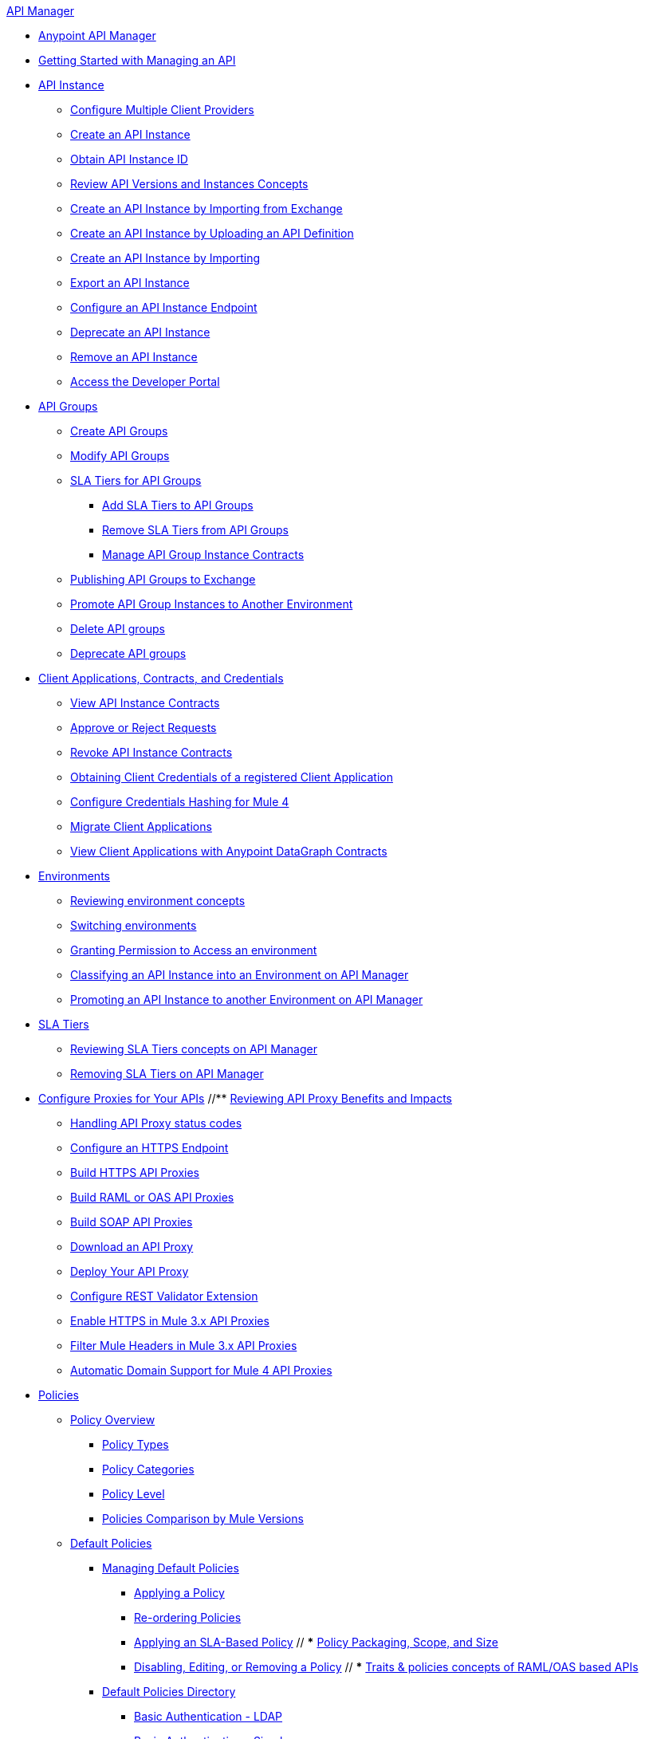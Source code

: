 .xref:index.adoc[API Manager]
* xref:latest-overview-concept.adoc[Anypoint API Manager]
* xref:getting-started-proxy.adoc[Getting Started with Managing an API]
* xref:api-instance-landing-page.adoc[API Instance]
 ** xref:configure-multiple-credential-providers.adoc[Configure Multiple Client Providers]
 ** xref:create-instance-task.adoc[Create an API Instance]
 ** xref:find-api-id-task.adoc[Obtain API Instance ID]
 ** xref:manage-versions-instances-concept.adoc[Review API Versions and Instances Concepts]
 ** xref:manage-exchange-api-task.adoc[Create an API Instance by Importing from Exchange]
 ** xref:create-new-api-task.adoc[Create an API Instance by Uploading an API Definition]
 ** xref:import-api-task.adoc[Create an API Instance by Importing]
 ** xref:export-api-latest-task.adoc[Export an API Instance]
 ** xref:configure-api-task.adoc[Configure an API Instance Endpoint]
 ** xref:deprecate-api-latest-task.adoc[Deprecate an API Instance]
 ** xref:delete-api-task.adoc[Remove an API Instance]
 ** xref:access-developer-portal-task.adoc[Access the Developer Portal]
* xref:api-groups-landing-page.adoc[API Groups]
 ** xref:api-groups-creating-groups.adoc[Create API Groups]
 ** xref:api-groups-modifying-groups.adoc[Modify API Groups]
 ** xref:api-groups-sla-tiers.adoc[SLA Tiers for API Groups]
 *** xref:api-groups-add-sla-tiers.adoc[Add SLA Tiers to API Groups]
 *** xref:api-groups-remove-sla-tier.adoc[Remove SLA Tiers from API Groups]
 *** xref:api-groups-manage-api-group-instance-contracts.adoc[Manage API Group Instance Contracts]
 ** xref:api-groups-publishing-to-exchange.adoc[Publishing API Groups to Exchange]
 ** xref:api-groups-promote-api-instance.adoc[Promote API Group Instances to Another Environment]
 ** xref:api-groups-deleting-groups.adoc[Delete API groups]
 ** xref:api-groups-deprecating-groups.adoc[Deprecate API groups]
* xref:api-contracts-landing-page.adoc[Client Applications, Contracts, and Credentials]
 ** xref:view-api-contracts.adoc[View API Instance Contracts]
 ** xref:manage-client-apps-latest-task.adoc[Approve or Reject Requests]
 ** xref:remove-client-app-latest-task.adoc[Revoke API Instance Contracts]
 ** xref:access-client-app-id-task.adoc[Obtaining Client Credentials of a registered Client Application]
 ** xref:hash-client-credentials.adoc[Configure Credentials Hashing for Mule 4]
 ** xref:migrate-client-apps.adoc[Migrate Client Applications]
 ** xref:datagraph-viewing-application-contracts.adoc[View Client Applications with Anypoint DataGraph Contracts]
* xref:api-environments.adoc[Environments]
 ** xref:environments-concept.adoc[Reviewing environment concepts]
 ** xref:switch-environment-task.adoc[Switching environments]
 ** xref:environment-permission-task.adoc[Granting Permission to Access an environment]
 ** xref:classify-api-task.adoc[Classifying an API Instance into an Environment on API Manager]
 ** xref:promote-api-task.adoc[Promoting an API Instance to another Environment on API Manager]
* xref:api-sla-tiers.adoc[SLA Tiers]
 ** xref:defining-sla-tiers.adoc[Reviewing SLA Tiers concepts on API Manager]
 ** xref:delete-sla-tier-task.adoc[Removing SLA Tiers on API Manager]
* xref:api-proxy-landing-page.adoc[Configure Proxies for Your APIs]
 //** xref:proxy-advantages.adoc[Reviewing API Proxy Benefits and Impacts]
 ** xref:wsdl-raml-http-proxy-reference.adoc[Handling API Proxy status codes]
 ** xref:https-reference.adoc[Configure an HTTPS Endpoint]
 ** xref:building-https-proxy.adoc[Build HTTPS API Proxies]
 ** xref:proxy-deploy-raml-oas-proxy.adoc[Build RAML or OAS API Proxies]
 ** xref:building-soap-proxy.adoc[Build SOAP API Proxies]
 ** xref:download-proxy-task.adoc[Download an API Proxy]
 ** xref:proxy-latest-concept.adoc[Deploy Your API Proxy]
 ** xref:rest-validator-extension.adoc[Configure REST Validator Extension]
 ** xref:enable-https-mule3-proxies.adoc[Enable HTTPS in Mule 3.x API Proxies]
  ** xref:proxy-mule3-elements.adoc[Filter Mule Headers in Mule 3.x API Proxies]
 ** xref:proxy-domain-support.adoc[Automatic Domain Support for Mule 4 API Proxies]
* xref:policies-landing-page.adoc[Policies]
 ** xref:policies-policy-overview.adoc[Policy Overview]
  *** xref:policies-policy-types.adoc[Policy Types]
  *** xref:policies-policy-categories.adoc[Policy Categories]
  *** xref:policies-policy-level.adoc[Policy Level]
  *** xref:policies-compare-mule3-and-mule4.adoc[Policies Comparison by Mule Versions]
 ** xref:policies-mule4.adoc[Default Policies]
  *** xref:policies-managing-default-policies.adoc[Managing Default Policies]
  **** xref:using-policies.adoc[Applying a Policy]
  **** xref:re-order-policies-task.adoc[Re-ordering Policies]
  **** xref:tutorial-manage-an-api.adoc[Applying an SLA-Based Policy]
 // *** xref:policy-scope-size-concept.adoc[Policy Packaging, Scope, and Size]
  **** xref:disable-edit-remove-task.adoc[Disabling, Editing, or Removing a Policy]
  // *** xref:prepare-raml-task.adoc[Traits & policies concepts of RAML/OAS based APIs]
   *** xref:policies-ootb-landing-page.adoc[Default Policies Directory]
   **** xref:basic-authentication-ldap-concept.adoc[Basic Authentication - LDAP]
   **** xref:basic-authentication-simple-concept.adoc[Basic Authentication - Simple]
   **** xref:client-id-based-policies.adoc[Client ID Enforcement]
   **** xref:cors-policy.adoc[Cross-Origin Resource Sharing]
   **** xref:policy-mule4-detokenization.adoc[Detokenization]
   **** xref:header-injection-policy.adoc[Header Injection]
   **** xref:header-removal-policy.adoc[Header Removal]
   **** xref:http-caching-policy.adoc[HTTP Caching]
   **** xref:ip-allowlist.adoc[IP Allowlist]
   **** xref:ip-blocklist.adoc[IP Blocklist]
   **** xref:legacy-ip-allowlist.adoc[Legacy IP Allowlist]
   **** xref:legacy-ip-blocklist.adoc[Legacy IP Blocklist]
   **** xref:apply-configure-json-threat-task.adoc[JSON Threat Protection]
   **** xref:policy-mule4-jwt-validation.adoc[JWT Validation]
   **** xref:message-logging-policy.adoc[Message Logging]
   **** xref:external-oauth-2.0-token-validation-policy.adoc[OAuth 2.0 Access Token Enforcement Using Mule OAuth Provider]
   //**** xref:oauth2-policies-new.adoc[OAuth 2 Policies concepts]
   //**** xref:oauth-policy-implementation-concept.adoc[OAuth 2 Policy Implementation]
   **** xref:openam-oauth-token-enforcement-policy.adoc[OpenAM Access Token Enforcement]
   **** xref:policy-openid-connect.adoc[OpenID Connect Access Token Enforcement]
   **** xref:policy-ping-federate.adoc[PingFederate Access Token Enforcement]
   //**** xref:apply-oauth-token-policy-task.adoc[OAuth 2.0 Token Validation]
   **** xref:rate-limiting.adoc[Rate Limiting]
   //**** xref:configure-rate-limiting-task.adoc[Rate Limiting Policy v1.0.0 or v1.1.0]
   //**** xref:rate-limit-1.2.0-task.adoc[Rate Limiting Policy v1.2.0]
   **** xref:rate-limiting-sla-policy.adoc[Rate Limiting - SLA-based]
   **** xref:spike-control-reference.adoc[Spike Control]
   **** xref:policy-mule4-tokenization.adoc[Tokenization]
   //**** xref:throttling-rate-limit-concept.adoc[Throttling and Rate Limiting]
   **** xref:apply-configure-xml-threat-task.adoc[XML Threat Protection]
  ** xref:policies-custom-landing-page.adoc[Custom Policies]
   *** xref:custom-policy-getting-started.adoc[Custom Policy Development Lifecycle]
   *** xref:custom-policy-examples.adoc[Custom Policy Examples]
    **** xref:custom-response-policy-example.adoc[Response Policy]
    **** xref:custom-policy-set-authentication-example.adoc[Event Authentication Extension Policy]
  *** xref:policies-managing-custom-policies.adoc[Managing Online Custom Policies]
   **** xref:custom-policy-packaging-policy.adoc[Packaging a Custom Policy]
   **** xref:custom-policy-uploading-to-exchange.adoc[Uploading a Custom Policy to Exchange]
   **** xref:custom-policy-4-reference.adoc[Reviewing Custom Policy concepts]
   **** xref:http-policy-transform.adoc[Reviewing HTTP Policy Transform Extension]
   **** xref:caching-in-a-custom-policy-mule-4.adoc[Caching in a Custom Policy for Mule 4]
  *** xref:policies-custom-offline-landing-page.adoc[Managing Offline Custom Policies]
   **** xref:offline-policy-task.adoc[Applying Offline Custom Policies]
   **** xref:offline-remove-task.adoc[Removing Offline Custom Policies]
 ** xref:automated-policies-landing-page.adoc[Automated Policies]
  *** xref:automated-policy-apply.adoc[Applying Automated Policies]
 ** xref:policies-policy-level.adoc[Resource-Level Policies]
  *** xref:configure-uri-template-regex.adoc[Configure URI Template Regex]
  *** xref:disable-outbound-policies.adoc[Disable Outbound Policies]
 ** xref:policies-mule3.adoc[Policies in Mule 3]
  *** xref:policy-mule3-available-policies.adoc[Categories]
  *** xref:policy-mule3-using-policies.adoc[Applying a Policy]
  *** xref:policy-mule3-setting-your-api-url.adoc[Setting the API URL]
  *** xref:policy-mule3-reorder-policies-task.adoc[Re-ordering Policies]
  *** xref:policy-mule3-tutorial-manage-an-api.adoc[Applying a Policy and SLA Tier]
  *** xref:policy-mule3-resource-level-policies.adoc[Resource Level Policies]
  *** xref:policy-mule3-prepare-raml.adoc[Traits & policies concepts of RAML based APIs]
  *** xref:policy-mule3-disable-edit-remove.adoc[Disabling, Editing, or Removing a Policy]
  *** xref:policy-mule3-provided-policies.adoc[Provided Policies]
   **** xref:policy-mule3-add-headers-policy.adoc[Header Injection Policy]
   **** xref:policy-mule3-remove-headers-policy.adoc[Header Removal Policy]
   **** xref:policy-mule3-cors-policy.adoc[CORS]
   **** xref:policy-mule3-client-id-based-policies.adoc[Client ID Enforcement]
   **** xref:policy-mule3-http-basic-authentication-policy.adoc[HTTP Basic Authentication Policy]
   **** xref:policy-mule3-ip-blacklist.adoc[IP Blocklist]
   **** xref:policy-mule3-ip-whitelist.adoc[IP Allowlist]
   **** xref:policy-mule3-json-threat.adoc[JSON Threat Protection]
   **** xref:policy-mule3-xml-threat.adoc[XML Threat Protection]
   **** xref:policy-mule3-ldap-security-manager.adoc[LDAP Security Manager]
   **** xref:policy-mule3-simple-security-manager.adoc[Simple Security Manager]
   **** xref:policy-mule3-throttling-rate-limit.adoc[Throttling and Rate Limiting]
   **** xref:policy-mule3-rate-limiting-and-throttling-sla-based-policies.adoc[Rate Limiting and Throttling - SLA-Based]
   **** xref:policy-mule3-apply-rate-limiting.adoc[Rate Limiting Policy]
   **** xref:policy-mule3-rate-limiting-and-throttling.adoc[Rate Limiting and Throttling]
   **** xref:policy-mule3-aes-oauth-faq.adoc[OAuth 2 Policies]
   **** xref:policy-mule3-mule-oauth-2.0-token-validation-policy.adoc[Mule OAuth 2.0 Access Token]
   **** xref:policy-mule3-openam-oauth-token-enforcement-policy.adoc[OpenAM OAuth 2.0 Token Enforcement Policy]
   **** xref:policy-mule3-apply-oauth-token-policy.adoc[OAuth 2.0 Token Validation]
  *** xref:policy-mule3-custom-policies.adoc[Custom Policies]
   **** xref:policy-mule3-creating-custom-policy.adoc[Creating a Custom Policy]
   **** xref:custom-response-policy-example.adoc[Custom Policy Example]
   **** xref:policy-mule3-custom-policy-references.adoc[Configuration and Definition File Reference]
   **** xref:policy-mule3-pointcut-reference.adoc[Pointcut Reference]
   **** xref:policy-mule3-resource-level-custom-policy.adoc[Enable a Resource Level Support for a Custom Policy]
   **** xref:change-custom-policy-mule3.adoc[Change a Custom Policy Version]
* xref:runtime-agw-landing-page.adoc[Runtime]
 ** xref:api-gateway-capabilities-mule4.adoc[Reviewing API Gateway capabilities]
 ** xref:org-credentials-config-mule4.adoc[Configuring Organization Credentials in Mule Runtime 4]
 // ** xref:configure-policy-template-source.adoc[Configuring Policy Template Source in Mule Runtime 4]
 ** xref:org-credentials-config-mule3.adoc[Configuring Organization Credentials in Mule Runtime 3]
 ** xref:api-gateway-encryption-mule4.adoc[Encrypting Gateway Startup in Mule 4]
 ** xref:api-gateway-encryption-mule3.adoc[Encrypting Gateway Startup in Mule 3]
 ** xref:gatekeeper.adoc[Enhancing Security with Gatekeeper]
 ** xref:api-auto-discovery-new-concept.adoc[Reviewing API Gateway API Autodiscovery concepts]
 ** xref:configure-autodiscovery-4-task.adoc[Configuring API Gateway API Autodiscovery in a Mule 4 Application]
 ** xref:configure-autodiscovery-3-task.adoc[Configuring API Gateway API Autodiscovery in a Mule 3 Application]
 ** xref:runtime-urls-allowlist.adoc[Ports, IP Addresses, and Hostnames to Allow]
 ** xref:api-gateway-metrics-collection.adoc[Collecting API Gateway Metrics]
* xref:analytics-landing-page.adoc[Analytics]
 ** xref:viewing-api-analytics.adoc[Reviewing Analytics Usage]
 ** xref:analytics-chart.adoc[Reviewing API Manager Analytics charts usage]
 ** xref:analytics-event-api.adoc[Reviewing Analytics Event API]
 ** xref:analytics-event-forward.adoc[Reviewing Analytics Event Forwarding]
* xref:mule-oauth-provider-landing-page.adoc[Mule OAuth 2.0 Provider]
 ** xref:about-configure-api-for-oauth.adoc[OAuth 2.0 Policy Prerequisites]
 ** xref:external-oauth-2.0-token-validation-policy.adoc[OAuth 2.0 Access Token Enforcement Using Mule OAuth Provider]
 ** xref:oauth-dance-about.adoc[OAuth 2.0 Dance]
 ** xref:oauth-grant-types-about.adoc[OAuth 2.0 Grant Types]
* xref:alerts-landing-page.adoc[Alerts]
 ** xref:using-api-alerts.adoc[Reviewing Alerts concepts]
 ** xref:add-api-alert-task.adoc[Adding an API Alert]
 ** xref:test-alert-task.adoc[Testing an API Alert]
 ** xref:view-delete-alerts-task.adoc[Viewing and Deleting API Alerts]
 ** xref:edit-enable-disable-alerts-task.adoc[Editing, Enabling, or Disabling API Alerts]
* xref:datagraph-landing-page.adoc[Anypoint DataGraph Administration]
  ** xref:datagraph-settings.adoc[Anypoint DataGraph Settings]
  ** xref:datagraph-adding-sla-tiers.adoc[Add SLA Tiers]
  ** xref:datagraph-managing-contracts.adoc[Manage Contracts]
* xref:troubleshooting-landing-page.adoc[Troubleshooting]
  ** xref:troubleshooting-archetype-error-when-creating-policy.adoc[Deployment error when creating policies]
  ** xref:troubleshooting-config-properties-apiid-error.adoc[Deployment error when configuring Autodiscovery]
